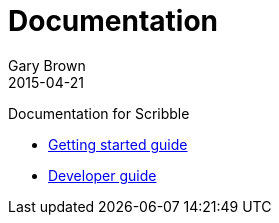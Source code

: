 = Documentation
Gary Brown
2015-04-21
:description: Documentation for Scribble
:jbake-type: page
:jbake-status: published


Documentation for Scribble

* link:user/getting-started.html[Getting started guide]
* link:dev/development.html[Developer guide]

